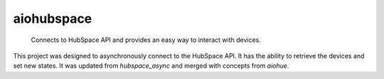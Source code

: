 ===========
aiohubspace
===========


    Connects to HubSpace API and provides an easy way to interact
    with devices.


This project was designed to asynchronously connect to the HubSpace API. It
has the ability to retrieve the devices and set new states. It was updated
from `hubspace_async` and merged with concepts from `aiohue`.
